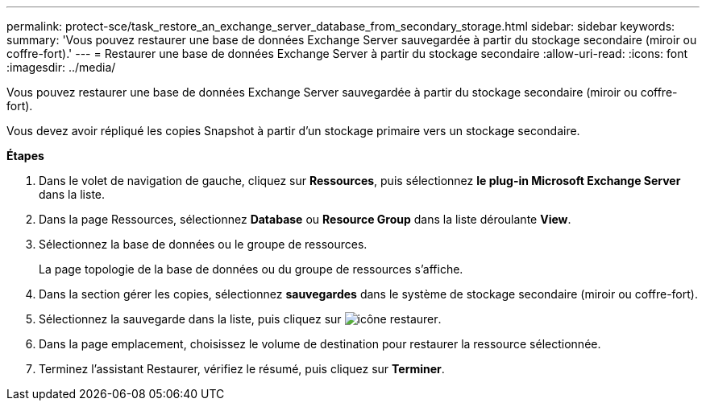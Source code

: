 ---
permalink: protect-sce/task_restore_an_exchange_server_database_from_secondary_storage.html 
sidebar: sidebar 
keywords:  
summary: 'Vous pouvez restaurer une base de données Exchange Server sauvegardée à partir du stockage secondaire (miroir ou coffre-fort).' 
---
= Restaurer une base de données Exchange Server à partir du stockage secondaire
:allow-uri-read: 
:icons: font
:imagesdir: ../media/


[role="lead"]
Vous pouvez restaurer une base de données Exchange Server sauvegardée à partir du stockage secondaire (miroir ou coffre-fort).

Vous devez avoir répliqué les copies Snapshot à partir d'un stockage primaire vers un stockage secondaire.

*Étapes*

. Dans le volet de navigation de gauche, cliquez sur *Ressources*, puis sélectionnez *le plug-in Microsoft Exchange Server* dans la liste.
. Dans la page Ressources, sélectionnez *Database* ou *Resource Group* dans la liste déroulante *View*.
. Sélectionnez la base de données ou le groupe de ressources.
+
La page topologie de la base de données ou du groupe de ressources s'affiche.

. Dans la section gérer les copies, sélectionnez *sauvegardes* dans le système de stockage secondaire (miroir ou coffre-fort).
. Sélectionnez la sauvegarde dans la liste, puis cliquez sur image:../media/restore_icon.gif["icône restaurer"].
. Dans la page emplacement, choisissez le volume de destination pour restaurer la ressource sélectionnée.
. Terminez l'assistant Restaurer, vérifiez le résumé, puis cliquez sur *Terminer*.

